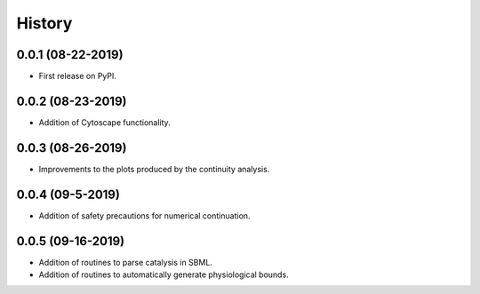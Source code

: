=======
History
=======

0.0.1 (08-22-2019)
------------------

* First release on PyPI.

0.0.2 (08-23-2019)
------------------

* Addition of Cytoscape functionality.

0.0.3 (08-26-2019)
------------------

* Improvements to the plots produced by the continuity analysis.

0.0.4 (09-5-2019)
------------------

* Addition of safety precautions for numerical continuation.

0.0.5 (09-16-2019)
------------------

* Addition of routines to parse catalysis in SBML.
* Addition of routines to automatically generate physiological bounds.